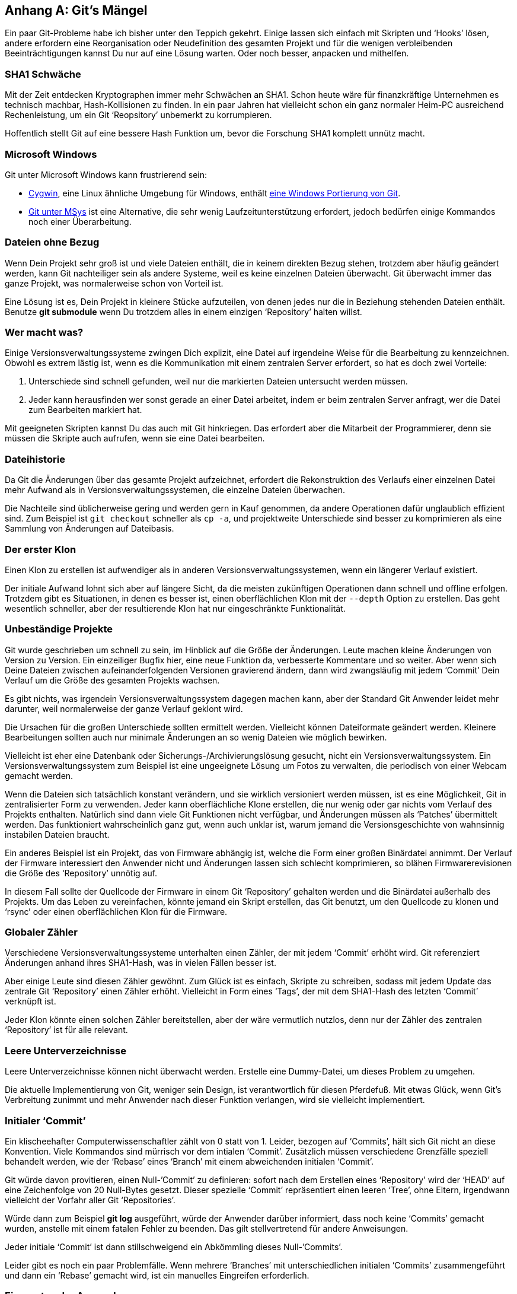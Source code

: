 == Anhang A: Git’s Mängel ==

Ein paar Git-Probleme habe ich bisher unter den Teppich gekehrt. Einige
lassen sich einfach mit Skripten und ‘Hooks’ lösen, andere erfordern eine
Reorganisation oder Neudefinition des gesamten Projekt und für die wenigen
verbleibenden Beeinträchtigungen kannst Du nur auf eine Lösung warten. Oder
noch besser, anpacken und mithelfen.

=== SHA1 Schwäche ===

Mit der Zeit entdecken Kryptographen immer mehr Schwächen an SHA1. Schon
heute wäre für finanzkräftige Unternehmen es technisch machbar,
Hash-Kollisionen zu finden. In ein paar Jahren hat vielleicht schon ein ganz
normaler Heim-PC ausreichend Rechenleistung, um ein Git ‘Reopsitory’
unbemerkt zu korrumpieren.

Hoffentlich stellt Git auf eine bessere Hash Funktion um, bevor die
Forschung SHA1 komplett unnütz macht.

=== Microsoft Windows ===

Git unter Microsoft Windows kann frustrierend sein:

- http://cygwin.com/[Cygwin], eine Linux ähnliche Umgebung für Windows,
enthält http://cygwin.com/packages/git/[eine Windows Portierung von Git].

- http://code.google.com/p/msysgit/[Git unter MSys] ist eine Alternative,
die sehr wenig Laufzeitunterstützung erfordert, jedoch bedürfen einige
Kommandos noch einer Überarbeitung.

=== Dateien ohne Bezug ===

Wenn Dein Projekt sehr groß ist und viele Dateien enthält, die in keinem
direkten Bezug stehen, trotzdem aber häufig geändert werden, kann Git
nachteiliger sein als andere Systeme, weil es keine einzelnen Dateien
überwacht. Git überwacht immer das ganze Projekt, was normalerweise schon
von Vorteil ist.

Eine Lösung ist es, Dein Projekt in kleinere Stücke aufzuteilen, von denen
jedes nur die in Beziehung stehenden Dateien enthält. Benutze *git
submodule* wenn Du trotzdem alles in einem einzigen ‘Repository’ halten
willst.

=== Wer macht was? ===

Einige Versionsverwaltungssysteme zwingen Dich explizit, eine Datei auf
irgendeine Weise für die Bearbeitung zu kennzeichnen. Obwohl es extrem
lästig ist, wenn es die Kommunikation mit einem zentralen Server erfordert,
so hat es doch zwei Vorteile:

  1. Unterschiede sind schnell gefunden, weil nur die markierten Dateien
     untersucht werden müssen.

  2. Jeder kann herausfinden wer sonst gerade an einer Datei arbeitet, indem
     er beim zentralen Server anfragt, wer die Datei zum Bearbeiten markiert
     hat.

Mit geeigneten Skripten kannst Du das auch mit Git hinkriegen. Das erfordert
aber die Mitarbeit der Programmierer, denn sie müssen die Skripte auch
aufrufen, wenn sie eine Datei bearbeiten.

=== Dateihistorie ===

Da Git die Änderungen über das gesamte Projekt aufzeichnet, erfordert die
Rekonstruktion des Verlaufs einer einzelnen Datei mehr Aufwand als in
Versionsverwaltungssystemen, die einzelne Dateien überwachen.

Die Nachteile sind üblicherweise gering und werden gern in Kauf genommen, da
andere Operationen dafür unglaublich effizient sind. Zum Beispiel ist `git
checkout` schneller als `cp -a`, und projektweite Unterschiede sind besser zu
komprimieren als eine Sammlung von Änderungen auf Dateibasis.

=== Der erster Klon ===

Einen Klon zu erstellen ist aufwendiger als in anderen
Versionsverwaltungssystemen, wenn ein längerer Verlauf existiert.

Der initiale Aufwand lohnt sich aber auf längere Sicht, da die meisten
zukünftigen Operationen dann schnell und offline erfolgen. Trotzdem gibt es
Situationen, in denen es besser ist, einen oberflächlichen Klon mit der
`--depth` Option zu erstellen. Das geht wesentlich schneller, aber der
resultierende Klon hat nur eingeschränkte Funktionalität.

=== Unbeständige Projekte ===

Git wurde geschrieben um schnell zu sein, im Hinblick auf die Größe der
Änderungen. Leute machen kleine Änderungen von Version zu Version. Ein
einzeiliger Bugfix hier, eine neue Funktion da, verbesserte Kommentare und
so weiter. Aber wenn sich Deine Dateien zwischen aufeinanderfolgenden
Versionen gravierend ändern, dann wird zwangsläufig mit jedem ‘Commit’ Dein
Verlauf um die Größe des gesamten Projekts wachsen.

Es gibt nichts, was irgendein Versionsverwaltungssystem dagegen machen kann,
aber der Standard Git Anwender leidet mehr darunter, weil normalerweise der
ganze Verlauf geklont wird.

Die Ursachen für die großen Unterschiede sollten ermittelt
werden. Vielleicht können Dateiformate geändert werden. Kleinere
Bearbeitungen sollten auch nur minimale Änderungen an so wenig Dateien wie
möglich bewirken.

Vielleicht ist eher eine Datenbank oder Sicherungs-/Archivierungslösung
gesucht, nicht ein Versionsverwaltungssystem. Ein Versionsverwaltungssystem
zum Beispiel ist eine ungeeignete Lösung um Fotos zu verwalten, die
periodisch von einer Webcam gemacht werden.

Wenn die Dateien sich tatsächlich konstant verändern, und sie wirklich
versioniert werden müssen, ist es eine Möglichkeit, Git in zentralisierter
Form zu verwenden. Jeder kann oberflächliche Klone erstellen, die nur wenig
oder gar nichts vom Verlauf des Projekts enthalten. Natürlich sind dann
viele Git Funktionen nicht verfügbar, und Änderungen müssen als ‘Patches’
übermittelt werden. Das funktioniert wahrscheinlich ganz gut, wenn auch
unklar ist, warum jemand die Versionsgeschichte von wahnsinnig instabilen
Dateien braucht.

Ein anderes Beispiel ist ein Projekt, das von Firmware abhängig ist, welche
die Form einer großen Binärdatei annimmt. Der Verlauf der Firmware
interessiert den Anwender nicht und Änderungen lassen sich schlecht
komprimieren, so blähen Firmwarerevisionen die Größe des ‘Repository’
unnötig auf.

In diesem Fall sollte der Quellcode der Firmware in einem Git ‘Repository’
gehalten werden und die Binärdatei außerhalb des Projekts. Um das Leben zu
vereinfachen, könnte jemand ein Skript erstellen, das Git benutzt, um den
Quellcode zu klonen und ‘rsync’ oder einen oberflächlichen Klon für die
Firmware.

=== Globaler Zähler ===

Verschiedene Versionsverwaltungssysteme unterhalten einen Zähler, der mit
jedem ‘Commit’ erhöht wird. Git referenziert Änderungen anhand ihres
SHA1-Hash, was in vielen Fällen besser ist.

Aber einige Leute sind diesen Zähler gewöhnt. Zum Glück ist es einfach,
Skripte zu schreiben, sodass  mit jedem Update das zentrale Git ‘Repository’
einen Zähler erhöht. Vielleicht in Form eines ‘Tags’, der mit dem SHA1-Hash
des letzten ‘Commit’ verknüpft ist.

Jeder Klon könnte einen solchen Zähler bereitstellen, aber der wäre
vermutlich nutzlos, denn nur der Zähler des zentralen ‘Repository’ ist für
alle relevant.

=== Leere Unterverzeichnisse ===

Leere Unterverzeichnisse können nicht überwacht werden. Erstelle eine
Dummy-Datei, um dieses Problem zu umgehen.

Die aktuelle Implementierung von Git, weniger sein Design, ist
verantwortlich für diesen Pferdefuß. Mit etwas Glück, wenn Git’s Verbreitung
zunimmt und mehr Anwender nach dieser Funktion verlangen, wird sie
vielleicht implementiert.

=== Initialer ‘Commit’ ===

Ein klischeehafter Computerwissenschaftler zählt von 0 statt von 1. Leider,
bezogen auf ‘Commits’, hält sich Git nicht an diese Konvention. Viele
Kommandos sind mürrisch vor dem intialen ‘Commit’. Zusätzlich müssen
verschiedene Grenzfälle speziell behandelt werden, wie der ‘Rebase’ eines
‘Branch’ mit einem abweichenden initialen ‘Commit’.

Git würde davon provitieren, einen Null-’Commit’ zu definieren: sofort nach
dem Erstellen eines ‘Repository’ wird der ‘HEAD’ auf eine Zeichenfolge von
20 Null-Bytes gesetzt. Dieser spezielle ‘Commit’ repräsentiert einen leeren
‘Tree’, ohne Eltern, irgendwann vielleicht der Vorfahr aller Git
‘Repositories’.

Würde dann zum Beispiel *git log* ausgeführt, würde der Anwender darüber
informiert, dass noch keine ‘Commits’ gemacht wurden, anstelle mit einem
fatalen Fehler zu beenden. Das gilt stellvertretend für andere
Anweisungen.

Jeder initiale ‘Commit’ ist dann stillschweigend ein Abkömmling dieses
Null-’Commits’.

Leider gibt es noch ein paar Problemfälle. Wenn mehrere ‘Branches’ mit
unterschiedlichen initialen ‘Commits’ zusammengeführt und dann ein ‘Rebase’
gemacht wird, ist ein manuelles Eingreifen erforderlich.

=== Eigenarten der Anwendung ===

Für die ‘Commits’ A und B, hängt die Bedeutung der Ausdrücke “A..B” und
“A...B” davon ab, ob eine Anweisung zwei Endpunkte erwartet oder einen
Bereich. Siehe *git help diff* und *git help rev-parse*.
